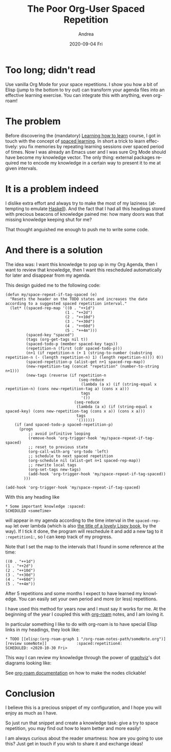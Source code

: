 #+TITLE:       The Poor Org-User Spaced Repetition
#+AUTHOR:      Andrea
#+EMAIL:       andrea-dev@hotmail.com
#+DATE:        2020-09-04 Fri
#+URI:         /blog/%y/%m/%d/the-poor-org-user-spaced-repetition
#+KEYWORDS:    org-mode,learning
#+TAGS:        org-mode,learning,org-roam
#+LANGUAGE:    en
#+OPTIONS:     H:3 num:nil toc:nil \n:nil ::t |:t ^:nil -:nil f:t *:t <:t
#+DESCRIPTION: How to do spaced repetition learning with Org Mode and even with Org Roam!

* Too long; didn't read

Use vanilla Org Mode for your space repetitions. I show you how a bit
of Elisp (jump to the bottom to try out) can transform your agenda
files into an effective learning exercise. You can integrate this with
anything, even org-roam!

* The problem

Before discovering the (mandatory) [[https://www.coursera.org/learn/learning-how-to-learn][Learning how to learn]] course, I got
in touch with the concept of [[https://en.wikipedia.org/wiki/Spaced_learning][spaced learning]]. In short a trick to
learn effectively: you fix memories by repeating learning sessions
over spaced period of times. Now I was already an Emacs user and I was
sure Org Mode should have become my knowledge vector. The only thing:
external packages required me to encode my knowledge in a certain way
to present it to me at given intervals.

* It is a problem indeed

I dislike extra effort and always try to make the most of my laziness
(attempting to emulate [[https://www.haskell.org/][Haskell]]). And the fact that I had all this
headings stored with precious beacons of knowledge pained me: how many
doors was that missing knowledge keeping shut for me?

That thought anguished me enough to push me to write some code.

* And there is a solution

The idea was: I want this knowledge to pop up in my Org Agenda, then I
want to review that knowledge, then I want this rescheduled
automatically for later and disappear from my agenda. 

This design guided me to the following code:

#+begin_src elisp :noeval
(defun my/space-repeat-if-tag-spaced (e)
  "Resets the header on the TODO states and increases the date
according to a suggested spaced repetition interval."
  (let* ((spaced-rep-map '((0 . "++1d")
                          (1 . "++2d")
                          (2 . "++10d")
                          (3 . "++30d")
                          (4 . "++60d")
                          (5 . "++4m")))
         (spaced-key "spaced")
         (tags (org-get-tags nil t))
         (spaced-todo-p (member spaced-key tags))
         (repetition-n (first (cdr spaced-todo-p)))
         (n+1 (if repetition-n (+ 1 (string-to-number (substring repetition-n (- (length repetition-n) 1) (length repetition-n)))) 0))
         (spaced-repetition-p (alist-get n+1 spaced-rep-map))
         (new-repetition-tag (concat "repetition" (number-to-string n+1)))
         (new-tags (reverse (if repetition-n
                                (seq-reduce
                                 (lambda (a x) (if (string-equal x repetition-n) (cons new-repetition-tag a) (cons x a)))
                                 tags
                                 '())
                              (seq-reduce
                               (lambda (a x) (if (string-equal x spaced-key) (cons new-repetition-tag (cons x a)) (cons x a)))
                               tags
                               '())))))
    (if (and spaced-todo-p spaced-repetition-p)
      (progn
          ;; avoid infinitive looping
          (remove-hook 'org-trigger-hook 'my/space-repeat-if-tag-spaced)
          ;; reset to previous state
          (org-call-with-arg 'org-todo 'left)
          ;; schedule to next spaced repetition
          (org-schedule nil (alist-get n+1 spaced-rep-map))
          ;; rewrite local tags
          (org-set-tags new-tags)
          (add-hook 'org-trigger-hook 'my/space-repeat-if-tag-spaced))
        )))

(add-hook 'org-trigger-hook 'my/space-repeat-if-tag-spaced)
#+end_src

With this any heading like

#+begin_src text :noeval
 * Some important knowledge :spaced:
 SCHEDULED <someTime>
#+end_src

will appear in my agenda according to the time interval in the
=spaced-rep-map= let over lambda (which is also [[https://letoverlambda.com/][the title of a lovely
Lispy book]], by the way). If I tick it done, the program will
reschedule it and add a new tag to it =:repetition1:=, so I can keep
track of my progress.

Note that I set the map to the intervals that I found in some
reference at the time:

#+begin_src elisp :noeval
((0 . "++1d")
(1 . "++2d")
(2 . "++10d")
(3 . "++30d")
(4 . "++60d")
(5 . "++4m"))
#+end_src

After 5 repetitions and some months I expect to have learned my
knowledge. You can easily set your own period and more (or less)
repetitions.

I have used this method for years now and I must say it works for me.
At the beginning of the year I coupled this with [[https://www.orgroam.com/][org-roam]] notes, and I
am loving it.

In particular something I like to do with org-roam is to have special
Elisp links in my headings, they look like:

#+begin_src text :noeval
 * TODO [[elisp:(org-roam-graph 1 "/org-roam-notes-path/someNote.org")][review someNote]]             :spaced:repetition4:
 SCHEDULED: <2020-10-30 Fri>
#+end_src

This way I can review my knowledge through the power of [[https://en.wikipedia.org/wiki/Graphviz][graphviz]]'s dot
diagrams looking like:

#+BEGIN_SRC emacs-lisp :results file :exports results :file "OnLispOrgRoam.svg"
  (base64-decode-string
      "PD94bWwgdmVyc2lvbj0iMS4wIiBlbmNvZGluZz0iVVRGLTgiIHN0YW5kYWxvbmU9Im5vIj8+Cjwh
RE9DVFlQRSBzdmcgUFVCTElDICItLy9XM0MvL0RURCBTVkcgMS4xLy9FTiIKICJodHRwOi8vd3d3
LnczLm9yZy9HcmFwaGljcy9TVkcvMS4xL0RURC9zdmcxMS5kdGQiPgo8IS0tIEdlbmVyYXRlZCBi
eSBncmFwaHZpeiB2ZXJzaW9uIDIuNDMuMCAoMCkKIC0tPgo8IS0tIFRpdGxlOiBvcmcmIzQ1O3Jv
YW0gUGFnZXM6IDEgLS0+Cjxzdmcgd2lkdGg9IjMwNHB0IiBoZWlnaHQ9IjE4OHB0Igogdmlld0Jv
eD0iMC4wMCAwLjAwIDMwNC4wMCAxODguMDAiIHhtbG5zPSJodHRwOi8vd3d3LnczLm9yZy8yMDAw
L3N2ZyIgeG1sbnM6eGxpbms9Imh0dHA6Ly93d3cudzMub3JnLzE5OTkveGxpbmsiPgo8ZyBpZD0i
Z3JhcGgwIiBjbGFzcz0iZ3JhcGgiIHRyYW5zZm9ybT0ic2NhbGUoMSAxKSByb3RhdGUoMCkgdHJh
bnNsYXRlKDQgMTg0KSI+Cjx0aXRsZT5vcmcmIzQ1O3JvYW08L3RpdGxlPgo8cG9seWdvbiBmaWxs
PSJ3aGl0ZSIgc3Ryb2tlPSJ0cmFuc3BhcmVudCIgcG9pbnRzPSItNCw0IC00LC0xODQgMzAwLC0x
ODQgMzAwLDQgLTQsNCIvPgo8IS0tIC9ob21lL2FuZHJlYS93b3Jrc3BhY2UvYWdlbmRhL25vdGVz
LzIwMjAwMjIxMTU0MzA4X3BhdWxfZ3JhaGFtLm9yZyAtLT4KPGcgaWQ9Im5vZGUxIiBjbGFzcz0i
bm9kZSI+Cjx0aXRsZT4vaG9tZS9hbmRyZWEvd29ya3NwYWNlL2FnZW5kYS9ub3Rlcy8yMDIwMDIy
MTE1NDMwOF9wYXVsX2dyYWhhbS5vcmc8L3RpdGxlPgo8ZyBpZD0iYV9ub2RlMSI+PGEgeGxpbms6
aHJlZj0ib3JnLXByb3RvY29sOi8vcm9hbS1maWxlP2ZpbGU9JTJGaG9tZSUyRmFuZHJlYSUyRndv
cmtzcGFjZSUyRmFnZW5kYSUyRm5vdGVzJTJGMjAyMDAyMjExNTQzMDhfcGF1bF9ncmFoYW0ub3Jn
IiB4bGluazp0aXRsZT0iUGF1bCBHcmFoYW0iPgo8cG9seWdvbiBmaWxsPSIjZWVlZWVlIiBzdHJv
a2U9InRyYW5zcGFyZW50IiBwb2ludHM9IjEzMC41LC0zNiA0MS41LC0zNiA0MS41LDAgMTMwLjUs
MCAxMzAuNSwtMzYiLz4KPHBvbHlsaW5lIGZpbGw9Im5vbmUiIHN0cm9rZT0iI2M5YzljOSIgcG9p
bnRzPSI0MS41LDAgMTMwLjUsMCAiLz4KPHRleHQgdGV4dC1hbmNob3I9Im1pZGRsZSIgeD0iODYi
IHk9Ii0xNC4zIiBmb250LWZhbWlseT0iVGltZXMsc2VyaWYiIGZvbnQtc2l6ZT0iMTQuMDAiIGZp
bGw9IiMxMTExMTEiPlBhdWwgR3JhaGFtPC90ZXh0Pgo8L2E+CjwvZz4KPC9nPgo8IS0tIC9ob21l
L2FuZHJlYS93b3Jrc3BhY2UvYWdlbmRhL25vdGVzLzIwMjAwMjIxMTU0NTUzX2xpc3Aub3JnIC0t
Pgo8ZyBpZD0ibm9kZTIiIGNsYXNzPSJub2RlIj4KPHRpdGxlPi9ob21lL2FuZHJlYS93b3Jrc3Bh
Y2UvYWdlbmRhL25vdGVzLzIwMjAwMjIxMTU0NTUzX2xpc3Aub3JnPC90aXRsZT4KPGcgaWQ9ImFf
bm9kZTIiPjxhIHhsaW5rOmhyZWY9Im9yZy1wcm90b2NvbDovL3JvYW0tZmlsZT9maWxlPSUyRmhv
bWUlMkZhbmRyZWElMkZ3b3Jrc3BhY2UlMkZhZ2VuZGElMkZub3RlcyUyRjIwMjAwMjIxMTU0NTUz
X2xpc3Aub3JnIiB4bGluazp0aXRsZT0ibGlzcCI+Cjxwb2x5Z29uIGZpbGw9IiNlZWVlZWUiIHN0
cm9rZT0idHJhbnNwYXJlbnQiIHBvaW50cz0iNTQsLTE4MCAwLC0xODAgMCwtMTQ0IDU0LC0xNDQg
NTQsLTE4MCIvPgo8cG9seWxpbmUgZmlsbD0ibm9uZSIgc3Ryb2tlPSIjYzljOWM5IiBwb2ludHM9
IjAsLTE0NCA1NCwtMTQ0ICIvPgo8dGV4dCB0ZXh0LWFuY2hvcj0ibWlkZGxlIiB4PSIyNyIgeT0i
LTE1OC4zIiBmb250LWZhbWlseT0iVGltZXMsc2VyaWYiIGZvbnQtc2l6ZT0iMTQuMDAiIGZpbGw9
IiMxMTExMTEiPmxpc3A8L3RleHQ+CjwvYT4KPC9nPgo8L2c+CjwhLS0gL2hvbWUvYW5kcmVhL3dv
cmtzcGFjZS9hZ2VuZGEvbm90ZXMvMjAyMDAyMjExNTQ1NTNfbGlzcC5vcmcmIzQ1OyZndDsvaG9t
ZS9hbmRyZWEvd29ya3NwYWNlL2FnZW5kYS9ub3Rlcy8yMDIwMDIyMTE1NDMwOF9wYXVsX2dyYWhh
bS5vcmcgLS0+CjxnIGlkPSJlZGdlMiIgY2xhc3M9ImVkZ2UiPgo8dGl0bGU+L2hvbWUvYW5kcmVh
L3dvcmtzcGFjZS9hZ2VuZGEvbm90ZXMvMjAyMDAyMjExNTQ1NTNfbGlzcC5vcmcmIzQ1OyZndDsv
aG9tZS9hbmRyZWEvd29ya3NwYWNlL2FnZW5kYS9ub3Rlcy8yMDIwMDIyMTE1NDMwOF9wYXVsX2dy
YWhhbS5vcmc8L3RpdGxlPgo8cGF0aCBmaWxsPSJub25lIiBzdHJva2U9IiMzMzMzMzMiIGQ9Ik0z
NC4xMiwtMTQzLjg3QzQ0LjI2LC0xMTkuNDYgNjIuOTcsLTc0LjQzIDc0LjkzLC00NS42NCIvPgo8
cG9seWdvbiBmaWxsPSIjMzMzMzMzIiBzdHJva2U9IiMzMzMzMzMiIHBvaW50cz0iNzguMjUsLTQ2
Ljc3IDc4Ljg2LC0zNi4xOSA3MS43OSwtNDQuMDggNzguMjUsLTQ2Ljc3Ii8+CjwvZz4KPCEtLSAv
aG9tZS9hbmRyZWEvd29ya3NwYWNlL2FnZW5kYS9ub3Rlcy8yMDIwMDIyMTE1NDY1NV9vbl9saXNw
Lm9yZyAtLT4KPGcgaWQ9Im5vZGUzIiBjbGFzcz0ibm9kZSI+Cjx0aXRsZT4vaG9tZS9hbmRyZWEv
d29ya3NwYWNlL2FnZW5kYS9ub3Rlcy8yMDIwMDIyMTE1NDY1NV9vbl9saXNwLm9yZzwvdGl0bGU+
CjxnIGlkPSJhX25vZGUzIj48YSB4bGluazpocmVmPSJvcmctcHJvdG9jb2w6Ly9yb2FtLWZpbGU/
ZmlsZT0lMkZob21lJTJGYW5kcmVhJTJGd29ya3NwYWNlJTJGYWdlbmRhJTJGbm90ZXMlMkYyMDIw
MDIyMTE1NDY1NV9vbl9saXNwLm9yZyIgeGxpbms6dGl0bGU9Ik9uIExpc3AiPgo8cG9seWdvbiBm
aWxsPSIjZWVlZWVlIiBzdHJva2U9InRyYW5zcGFyZW50IiBwb2ludHM9IjE2MS41LC0xMDggMTAw
LjUsLTEwOCAxMDAuNSwtNzIgMTYxLjUsLTcyIDE2MS41LC0xMDgiLz4KPHBvbHlsaW5lIGZpbGw9
Im5vbmUiIHN0cm9rZT0iI2M5YzljOSIgcG9pbnRzPSIxMDAuNSwtNzIgMTYxLjUsLTcyICIvPgo8
dGV4dCB0ZXh0LWFuY2hvcj0ibWlkZGxlIiB4PSIxMzEiIHk9Ii04Ni4zIiBmb250LWZhbWlseT0i
VGltZXMsc2VyaWYiIGZvbnQtc2l6ZT0iMTQuMDAiIGZpbGw9IiMxMTExMTEiPk9uIExpc3A8L3Rl
eHQ+CjwvYT4KPC9nPgo8L2c+CjwhLS0gL2hvbWUvYW5kcmVhL3dvcmtzcGFjZS9hZ2VuZGEvbm90
ZXMvMjAyMDAyMjExNTQ1NTNfbGlzcC5vcmcmIzQ1OyZndDsvaG9tZS9hbmRyZWEvd29ya3NwYWNl
L2FnZW5kYS9ub3Rlcy8yMDIwMDIyMTE1NDY1NV9vbl9saXNwLm9yZyAtLT4KPGcgaWQ9ImVkZ2U0
IiBjbGFzcz0iZWRnZSI+Cjx0aXRsZT4vaG9tZS9hbmRyZWEvd29ya3NwYWNlL2FnZW5kYS9ub3Rl
cy8yMDIwMDIyMTE1NDU1M19saXNwLm9yZyYjNDU7Jmd0Oy9ob21lL2FuZHJlYS93b3Jrc3BhY2Uv
YWdlbmRhL25vdGVzLzIwMjAwMjIxMTU0NjU1X29uX2xpc3Aub3JnPC90aXRsZT4KPHBhdGggZmls
bD0ibm9uZSIgc3Ryb2tlPSIjMzMzMzMzIiBkPSJNNTIuNDQsLTE0My44OEM2NS43OSwtMTM0Ljg5
IDgyLjMyLC0xMjMuNzYgOTYuNzgsLTExNC4wMyIvPgo8cG9seWdvbiBmaWxsPSIjMzMzMzMzIiBz
dHJva2U9IiMzMzMzMzMiIHBvaW50cz0iOTkuMTIsLTExNi42OCAxMDUuNDYsLTEwOC4xOSA5NS4y
MSwtMTEwLjg3IDk5LjEyLC0xMTYuNjgiLz4KPC9nPgo8IS0tIC9ob21lL2FuZHJlYS93b3Jrc3Bh
Y2UvYWdlbmRhL25vdGVzLzIwMjAwMjIxMTU0NjU1X29uX2xpc3Aub3JnJiM0NTsmZ3Q7L2hvbWUv
YW5kcmVhL3dvcmtzcGFjZS9hZ2VuZGEvbm90ZXMvMjAyMDAyMjExNTQzMDhfcGF1bF9ncmFoYW0u
b3JnIC0tPgo8ZyBpZD0iZWRnZTEiIGNsYXNzPSJlZGdlIj4KPHRpdGxlPi9ob21lL2FuZHJlYS93
b3Jrc3BhY2UvYWdlbmRhL25vdGVzLzIwMjAwMjIxMTU0NjU1X29uX2xpc3Aub3JnJiM0NTsmZ3Q7
L2hvbWUvYW5kcmVhL3dvcmtzcGFjZS9hZ2VuZGEvbm90ZXMvMjAyMDAyMjExNTQzMDhfcGF1bF9n
cmFoYW0ub3JnPC90aXRsZT4KPHBhdGggZmlsbD0ibm9uZSIgc3Ryb2tlPSIjMzMzMzMzIiBkPSJN
MTE5Ljg4LC03MS43QzExNC42NCwtNjMuNTYgMTA4LjMsLTUzLjY5IDEwMi41MiwtNDQuNyIvPgo8
cG9seWdvbiBmaWxsPSIjMzMzMzMzIiBzdHJva2U9IiMzMzMzMzMiIHBvaW50cz0iMTA1LjM1LC00
Mi42MiA5NywtMzYuMSA5OS40NiwtNDYuNDEgMTA1LjM1LC00Mi42MiIvPgo8L2c+CjwhLS0gL2hv
bWUvYW5kcmVhL3dvcmtzcGFjZS9hZ2VuZGEvbm90ZXMvMjAyMDAyMjExNTQ3NDNfZnVuY3Rpb25h
bF9wcm9ncmFtbWluZy5vcmcgLS0+CjxnIGlkPSJub2RlNCIgY2xhc3M9Im5vZGUiPgo8dGl0bGU+
L2hvbWUvYW5kcmVhL3dvcmtzcGFjZS9hZ2VuZGEvbm90ZXMvMjAyMDAyMjExNTQ3NDNfZnVuY3Rp
b25hbF9wcm9ncmFtbWluZy5vcmc8L3RpdGxlPgo8ZyBpZD0iYV9ub2RlNCI+PGEgeGxpbms6aHJl
Zj0ib3JnLXByb3RvY29sOi8vcm9hbS1maWxlP2ZpbGU9JTJGaG9tZSUyRmFuZHJlYSUyRndvcmtz
cGFjZSUyRmFnZW5kYSUyRm5vdGVzJTJGMjAyMDAyMjExNTQ3NDNfZnVuY3Rpb25hbF9wcm9ncmFt
bWluZy5vcmciIHhsaW5rOnRpdGxlPSJmdW5jdGlvbmFsIHByb2dyYW1taW5nIj4KPHBvbHlnb24g
ZmlsbD0iI2VlZWVlZSIgc3Ryb2tlPSJ0cmFuc3BhcmVudCIgcG9pbnRzPSIyMjIsLTE4MCA3Miwt
MTgwIDcyLC0xNDQgMjIyLC0xNDQgMjIyLC0xODAiLz4KPHBvbHlsaW5lIGZpbGw9Im5vbmUiIHN0
cm9rZT0iI2M5YzljOSIgcG9pbnRzPSI3MiwtMTQ0IDIyMiwtMTQ0ICIvPgo8dGV4dCB0ZXh0LWFu
Y2hvcj0ibWlkZGxlIiB4PSIxNDciIHk9Ii0xNTguMyIgZm9udC1mYW1pbHk9IlRpbWVzLHNlcmlm
IiBmb250LXNpemU9IjE0LjAwIiBmaWxsPSIjMTExMTExIj5mdW5jdGlvbmFsIHByb2dyYW1taW5n
PC90ZXh0Pgo8L2E+CjwvZz4KPC9nPgo8IS0tIC9ob21lL2FuZHJlYS93b3Jrc3BhY2UvYWdlbmRh
L25vdGVzLzIwMjAwMjIxMTU0NzQzX2Z1bmN0aW9uYWxfcHJvZ3JhbW1pbmcub3JnJiM0NTsmZ3Q7
L2hvbWUvYW5kcmVhL3dvcmtzcGFjZS9hZ2VuZGEvbm90ZXMvMjAyMDAyMjExNTQ2NTVfb25fbGlz
cC5vcmcgLS0+CjxnIGlkPSJlZGdlNSIgY2xhc3M9ImVkZ2UiPgo8dGl0bGU+L2hvbWUvYW5kcmVh
L3dvcmtzcGFjZS9hZ2VuZGEvbm90ZXMvMjAyMDAyMjExNTQ3NDNfZnVuY3Rpb25hbF9wcm9ncmFt
bWluZy5vcmcmIzQ1OyZndDsvaG9tZS9hbmRyZWEvd29ya3NwYWNlL2FnZW5kYS9ub3Rlcy8yMDIw
MDIyMTE1NDY1NV9vbl9saXNwLm9yZzwvdGl0bGU+CjxwYXRoIGZpbGw9Im5vbmUiIHN0cm9rZT0i
IzMzMzMzMyIgZD0iTTE0My4wNCwtMTQzLjdDMTQxLjI4LC0xMzUuOTggMTM5LjE2LC0xMjYuNzEg
MTM3LjIsLTExOC4xMSIvPgo8cG9seWdvbiBmaWxsPSIjMzMzMzMzIiBzdHJva2U9IiMzMzMzMzMi
IHBvaW50cz0iMTQwLjU1LC0xMTcuMDcgMTM0LjkxLC0xMDguMSAxMzMuNzMsLTExOC42MyAxNDAu
NTUsLTExNy4wNyIvPgo8L2c+CjwhLS0gL2hvbWUvYW5kcmVhL3dvcmtzcGFjZS9hZ2VuZGEvbm90
ZXMvMjAyMDAyMjExNTQ3NTZfbWFjcm9zLm9yZyAtLT4KPGcgaWQ9Im5vZGU1IiBjbGFzcz0ibm9k
ZSI+Cjx0aXRsZT4vaG9tZS9hbmRyZWEvd29ya3NwYWNlL2FnZW5kYS9ub3Rlcy8yMDIwMDIyMTE1
NDc1Nl9tYWNyb3Mub3JnPC90aXRsZT4KPGcgaWQ9ImFfbm9kZTUiPjxhIHhsaW5rOmhyZWY9Im9y
Zy1wcm90b2NvbDovL3JvYW0tZmlsZT9maWxlPSUyRmhvbWUlMkZhbmRyZWElMkZ3b3Jrc3BhY2Ul
MkZhZ2VuZGElMkZub3RlcyUyRjIwMjAwMjIxMTU0NzU2X21hY3Jvcy5vcmciIHhsaW5rOnRpdGxl
PSJtYWNyb3MiPgo8cG9seWdvbiBmaWxsPSIjZWVlZWVlIiBzdHJva2U9InRyYW5zcGFyZW50IiBw
b2ludHM9IjI5NiwtMTgwIDI0MCwtMTgwIDI0MCwtMTQ0IDI5NiwtMTQ0IDI5NiwtMTgwIi8+Cjxw
b2x5bGluZSBmaWxsPSJub25lIiBzdHJva2U9IiNjOWM5YzkiIHBvaW50cz0iMjQwLC0xNDQgMjk2
LC0xNDQgIi8+Cjx0ZXh0IHRleHQtYW5jaG9yPSJtaWRkbGUiIHg9IjI2OCIgeT0iLTE1OC4zIiBm
b250LWZhbWlseT0iVGltZXMsc2VyaWYiIGZvbnQtc2l6ZT0iMTQuMDAiIGZpbGw9IiMxMTExMTEi
Pm1hY3JvczwvdGV4dD4KPC9hPgo8L2c+CjwvZz4KPCEtLSAvaG9tZS9hbmRyZWEvd29ya3NwYWNl
L2FnZW5kYS9ub3Rlcy8yMDIwMDIyMTE1NDc1Nl9tYWNyb3Mub3JnJiM0NTsmZ3Q7L2hvbWUvYW5k
cmVhL3dvcmtzcGFjZS9hZ2VuZGEvbm90ZXMvMjAyMDAyMjExNTQ2NTVfb25fbGlzcC5vcmcgLS0+
CjxnIGlkPSJlZGdlMyIgY2xhc3M9ImVkZ2UiPgo8dGl0bGU+L2hvbWUvYW5kcmVhL3dvcmtzcGFj
ZS9hZ2VuZGEvbm90ZXMvMjAyMDAyMjExNTQ3NTZfbWFjcm9zLm9yZyYjNDU7Jmd0Oy9ob21lL2Fu
ZHJlYS93b3Jrc3BhY2UvYWdlbmRhL25vdGVzLzIwMjAwMjIxMTU0NjU1X29uX2xpc3Aub3JnPC90
aXRsZT4KPHBhdGggZmlsbD0ibm9uZSIgc3Ryb2tlPSIjMzMzMzMzIiBkPSJNMjM5Ljk1LC0xNDYu
NjdDMjIwLjA4LC0xMzYuNTIgMTkzLjE1LC0xMjIuNzUgMTcxLjAzLC0xMTEuNDUiLz4KPHBvbHln
b24gZmlsbD0iIzMzMzMzMyIgc3Ryb2tlPSIjMzMzMzMzIiBwb2ludHM9IjE3Mi4zOCwtMTA4LjIx
IDE2MS44OCwtMTA2Ljc4IDE2OS4xOSwtMTE0LjQ0IDE3Mi4zOCwtMTA4LjIxIi8+CjwvZz4KPC9n
Pgo8L3N2Zz4K")
#+END_SRC

See [[https://www.orgroam.com/manual/Installation-_00281_0029.html#Installation-_00281_0029][org-roam documentation]] on how to make the nodes clickable!

* Conclusion

I believe this is a precious snippet of my configuration, and I hope
you will enjoy as much as I have.

So just run that snippet and create a knowledge task: give a try to
space repetition, you may find out how to learn better and more
easily!

I am always curious about the reader smartness: how are you going to
use this? Just get in touch if you wish to share it and exchange ideas!
